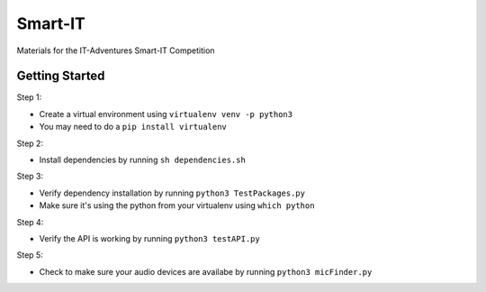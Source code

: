 Smart-IT
========
Materials for the IT-Adventures Smart-IT Competition

Getting Started
---------------

Step 1:

- Create a virtual environment using ``virtualenv venv -p python3``
- You may need to do a ``pip install virtualenv``

Step 2:

- Install dependencies by running ``sh dependencies.sh``

Step 3:

- Verify dependency installation by running ``python3 TestPackages.py``
- Make sure it's using the python from your virtualenv using ``which python``

Step 4:

- Verify the API is working by running ``python3 testAPI.py``

Step 5:

- Check to make sure your audio devices are availabe by running ``python3 micFinder.py``
